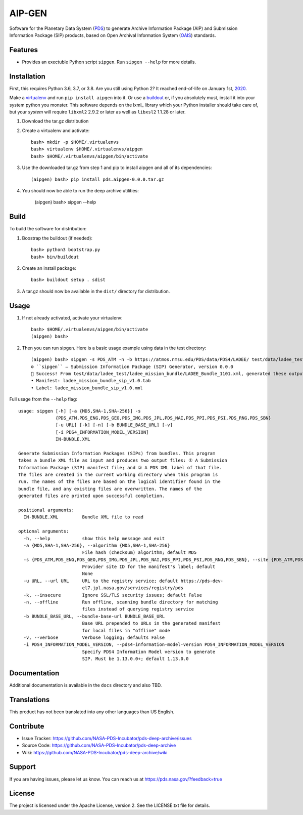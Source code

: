*********
 AIP-GEN
*********

Software for the Planetary Data System (PDS_) to generate Archive Information
Package (AIP) and Submission Information Package (SIP) products, based on Open
Archival Information System (OAIS_) standards.


Features
========

• Provides an exectuble Python script ``sipgen``. Run ``sipgen --help`` for
  more details.


Installation
============

First, this requires Python 3.6, 3.7, or 3.8. Are you still using Python 2? It
reached end-of-life on January 1st, 2020_.

Make a virtualenv_ and run ``pip install aipgen`` into it. Or use a buildout_
or, if you absolutely must, install it into your system python you monster.
This software depends on the lxml_ library which your Python installer should
take care of, but your *system* will require ``libxml2`` 2.9.2 or later as
well as ``libxsl2`` 1.1.28 or later.

1. Download the tar.gz distribution

2. Create a virtualenv and activate::

    bash> mkdir -p $HOME/.virtualenvs
    bash> virtualenv $HOME/.virtualenvs/aipgen
    bash> $HOME/.virtualenvs/aipgen/bin/activate

3. Use the downloaded tar.gz from step 1 and pip to install aipgen and all of its dependencies::

    (aipgen) bash> pip install pds.aipgen-0.0.0.tar.gz
    
4. You should now be able to run the deep archive utilities:

    (aipgen) bash> sipgen --help


Build
=====

To build the software for distribution:

1. Boostrap the buildout (if needed)::

    bash> python3 bootstrap.py
    bash> bin/buildout

2. Create an install package::

    bash> buildout setup . sdist

3. A tar.gz should now be available in the ``dist/`` directory for distribution.


Usage
=====

1. If not already activated, activate your virtualenv::

    bash> $HOME/.virtualenvs/aipgen/bin/activate
    (aipgen) bash>

2. Then you can run sipgen. Here is a basic usage example using data in the test directory::

    (aipgen) bash> sipgen -s PDS_ATM -n -b https://atmos.nmsu.edu/PDS/data/PDS4/LADEE/ test/data/ladee_test/ladee_mission_bundle/LADEE_Bundle_1101.xml
    ⚙︎ ``sipgen`` — Submission Information Package (SIP) Generator, version 0.0.0
    🎉 Success! From test/data/ladee_test/ladee_mission_bundle/LADEE_Bundle_1101.xml, generated these output files:
    • Manifest: ladee_mission_bundle_sip_v1.0.tab
    • Label: ladee_mission_bundle_sip_v1.0.xml


Full usage from the ``--help`` flag::

    usage: sipgen [-h] [-a {MD5,SHA-1,SHA-256}] -s
                  {PDS_ATM,PDS_ENG,PDS_GEO,PDS_IMG,PDS_JPL,PDS_NAI,PDS_PPI,PDS_PSI,PDS_RNG,PDS_SBN}
                  [-u URL] [-k] [-n] [-b BUNDLE_BASE_URL] [-v]
                  [-i PDS4_INFORMATION_MODEL_VERSION]
                  IN-BUNDLE.XML

    Generate Submission Information Packages (SIPs) from bundles. This program
    takes a bundle XML file as input and produces two output files: ① A Submission
    Information Package (SIP) manifest file; and ② A PDS XML label of that file.
    The files are created in the current working directory when this program is
    run. The names of the files are based on the logical identifier found in the
    bundle file, and any existing files are overwritten. The names of the
    generated files are printed upon successful completion.

    positional arguments:
      IN-BUNDLE.XML         Bundle XML file to read

    optional arguments:
      -h, --help            show this help message and exit
      -a {MD5,SHA-1,SHA-256}, --algorithm {MD5,SHA-1,SHA-256}
                            File hash (checksum) algorithm; default MD5
      -s {PDS_ATM,PDS_ENG,PDS_GEO,PDS_IMG,PDS_JPL,PDS_NAI,PDS_PPI,PDS_PSI,PDS_RNG,PDS_SBN}, --site {PDS_ATM,PDS_ENG,PDS_GEO,PDS_IMG,PDS_JPL,PDS_NAI,PDS_PPI,PDS_PSI,PDS_RNG,PDS_SBN}
                            Provider site ID for the manifest's label; default
                            None
      -u URL, --url URL     URL to the registry service; default https://pds-dev-
                            el7.jpl.nasa.gov/services/registry/pds
      -k, --insecure        Ignore SSL/TLS security issues; default False
      -n, --offline         Run offline, scanning bundle directory for matching
                            files instead of querying registry service
      -b BUNDLE_BASE_URL, --bundle-base-url BUNDLE_BASE_URL
                            Base URL prepended to URLs in the generated manifest
                            for local files in "offline" mode
      -v, --verbose         Verbose logging; defaults False
      -i PDS4_INFORMATION_MODEL_VERSION, --pds4-information-model-version PDS4_INFORMATION_MODEL_VERSION
                            Specify PDS4 Information Model version to generate
                            SIP. Must be 1.13.0.0+; default 1.13.0.0


Documentation
=============

Additional documentation is available in the ``docs`` directory and also TBD.



Translations
============

This product has not been translated into any other languages than US English.


Contribute
==========

• Issue Tracker: https://github.com/NASA-PDS-Incubator/pds-deep-archive/issues
• Source Code: https://github.com/NASA-PDS-Incubator/pds-deep-archive
• Wiki: https://github.com/NASA-PDS-Incubator/pds-deep-archive/wiki


Support
=======

If you are having issues, please let us know.  You can reach us at
https://pds.nasa.gov/?feedback=true


License
=======

The project is licensed under the Apache License, version 2. See the
LICENSE.txt file for details.


.. _2020: https://pythonclock.org/
.. _buildout: http://docs.buildout.org/en/latest/
.. _OAIS: https://www2.archivists.org/groups/standards-committee/open-archival-information-system-oais
.. _PDS: https://pds.nasa.gov/
.. _virtualenv: https://docs.python.org/3/library/venv.html


.. Copyright © 2019–2020 California Institute of Technology ("Caltech").
   ALL RIGHTS RESERVED. U.S. Government sponsorship acknowledged.
